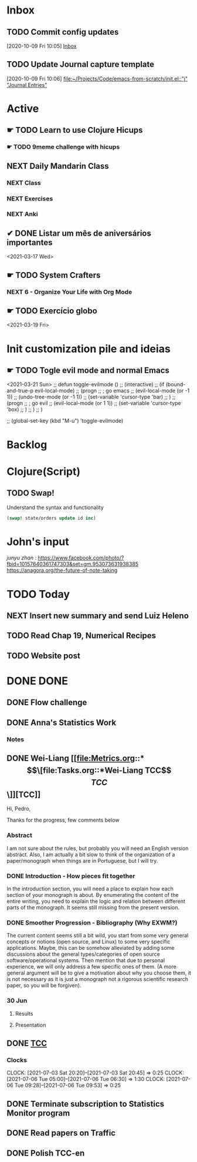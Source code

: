 # O PC
* Inbox

** TODO Commit config updates
  [2020-10-09 Fri 10:05]
  [[file:~/Projects/Code/emacs-from-scratch/OrgFiles/Tasks.org::*Inbox][Inbox]]

** TODO Update Journal capture template
  [2020-10-09 Fri 10:06]
  [[file:~/Projects/Code/emacs-from-scratch/init.el::"j" "Journal Entries"]]

* Active

# ** NEXT Merge the PR                                                  :work:
# DEADLINE: <2020-10-12 Mon>
# ** NEXT Reply to John's e-mail                             :note:work:email:
# :PROPERTIES:
# :Effort:   3
# :END:
# ** NEXT Buy milk
# :PROPERTIES:
# :Effort:   20
# :END:

# ** DONE Finish documentation
# CLOSED: [2020-10-09 Fri 09:30] SCHEDULED: <2020-10-10 Sat>

** ☛ TODO Learn to use Clojure Hicups
SCHEDULED: <2021-03-21 Sun>
*** ☛ TODO 9meme challenge with hicups
SCHEDULED: <2021-03-22 Mon>



** NEXT Daily Mandarin Class
SCHEDULED: <2021-03-17 Wed +1d>
*** NEXT Class
SCHEDULED: <2021-03-17 Wed>
*** NEXT Exercises
SCHEDULED: <2021-03-17 Wed>
*** NEXT Anki
SCHEDULED: <2021-03-17 Wed>



** ✔ DONE Listar um mês de aniversários importantes 
CLOSED: [2021-03-17 Wed 09:37 +1d]
:LOGBOOK:
- State "✔ DONE"     from "NEXT"       [2021-03-17 Wed 09:37]
:END:
<2021-03-17 Wed>



** ☛ TODO System Crafters
*** NEXT 6 - Organize Your Life with Org Mode
:LOGBOOK:
- State "✔ DONE"     from "NEXT"       [2021-03-17 Wed 09:38]
:END:

** ☛ TODO Exercício globo 
<2021-03-19 Fri>

* Init customization pile and ideias
** ☛ TODO Togle evil mode and normal Emacs
<2021-03-21 Sun>
;; defun toggle-evilmode ()
;;   (interactive)
;;   (if (bound-and-true-p evil-local-mode)
;;     (progn
;;       ; go emacs
;;       (evil-local-mode (or -1 1))
;;       (undo-tree-mode (or -1 1))
;;       (set-variable 'cursor-type 'bar)
;;     )
;;     (progn
;;       ; go evil
;;       (evil-local-mode (or 1 1))
;;       (set-variable 'cursor-type 'box)
;;     )
;;   )
;; )
 
;; (global-set-key (kbd "M-u") 'toggle-evilmode)

* Backlog



# Faculdade
* Clojure(Script)
** TODO Swap!

Understand the syntax and functionality

#+begin_src clojure
  (swap! state/orders update id inc)
#+end_src

* John's input
[[junyu zhan]] : https://www.facebook.com/photo/?fbid=10157640361747303&set=gm.953073631938385
https://anagora.org/the-future-of-note-taking


* TODO Today
** NEXT Insert new summary and send Luiz Heleno
** TODO Read Chap 19, Numerical Recipes
** TODO Website post
* DONE DONE 
** DONE Flow challenge 
CLOSED: [2021-07-06 Tue 09:31] SCHEDULED: <2021-06-25 Fri> DEADLINE: <2021-06-28 Mon>
:LOGBOOK:
- State "DONE"       from "BACKLOG"    [2021-07-06 Tue 09:31]
- State "DONE"       from "BACKLOG"    [2021-07-06 Tue 09:31]
- State "DONE"       from "NEXT"       [2021-06-30 Wed 12:37]
CLOCK: [2021-06-25 Fri 17:41]--[2021-06-25 Fri 17:41] =>  0:00
:END:
** DONE Anna's Statistics Work
CLOSED: [2021-08-11 Wed 14:07]
:LOGBOOK:
- State "DONE"       from "NEXT"       [2021-08-11 Wed 14:07]
:END:
*** Notes
** DONE Wei-Liang [[file:Metrics.org::*\[\[file:Tasks.org::*Wei-Liang TCC\]\[TCC\]\]][TCC]]
CLOSED: [2021-08-11 Wed 14:08] SCHEDULED: <2021-06-22 Tue>
:LOGBOOK:
- State "DONE"       from "BACKLOG"    [2021-08-11 Wed 14:08]
- State "DONE"       from "NEXT"       [2021-08-11 Wed 14:08]
:END:
Hi, Pedro,

Thanks for the progress, few comments below

*** Abstract
I am not sure about the rules, but probably you will need an English version abstract.
Also, I am actually a bit slow to think of the organization of a paper/monograph when things are in Portuguese, but I will try.
*** DONE Introduction  - How pieces fit together
CLOSED: [2021-06-22 Tue 01:01]
:LOGBOOK:
- State "DONE"       from "NEXT"       [2021-06-22 Tue 01:01]
:END:
In the introduction section, you will need a place to explain how each section of your monograph is about.
By enumerating the content of the entire writing, you need to explain the logic and relation between different parts of the monograph.
It seems still missing from the present version.

*** DONE Smoother Progression - Bibliography (Why EXWM?)
CLOSED: [2021-06-30 Wed 12:50]
:LOGBOOK:
- State "DONE"       from "NEXT"       [2021-06-30 Wed 12:50]
:END:
The current content seems still a bit wild, you start from some very general concepts or notions (open source, and Linux) to some very specific applications.
Maybe, this can be somehow alleviated by adding some discussions about the general types/categories of open source software/operational systems.
Then mention that due to personal experience, we will only address a few specific ones of them.
(A more general argument will be to give a motivation about why you choose them, it is not necessary as it is just a monograph not a rigorous scientific research paper, so you will be forgiven).


# Profissional
*** 30 Jun
**** Results
**** Presentation
** DONE [[file:Tasks.org::*Wei-Liang TCC][TCC]]
CLOSED: [2021-08-20 Fri 13:57]
:LOGBOOK:
- State "DONE"       from "NEXT"       [2021-08-20 Fri 13:57]
- State "DONE"       from "NEXT"       [2021-08-11 Wed 14:07]
CLOCK: [2021-07-09 Fri 11:30]--[2021-07-09 Fri 11:30] =>  0:00
:END:
*** Clocks 
CLOCK: [2021-07-03 Sat 20:20]--[2021-07-03 Sat 20:45] =>  0:25
CLOCK: [2021-07-06 Tue  05:00]--[2021-07-06 Tue 06:30] =>  1:30
CLOCK: [2021-07-06 Tue 09:28]--[2021-07-06 Tue 09:53] =>  0:25

** DONE Terminate subscription to Statistics Monitor program
CLOSED: [2021-08-20 Fri 13:57]
:LOGBOOK:
- State "DONE"       from "NEXT"       [2021-08-20 Fri 13:57]
:END:

** DONE Read papers on Traffic
CLOSED: [2021-08-20 Fri 13:57]
:LOGBOOK:
- State "DONE"       from "NEXT"       [2021-08-20 Fri 13:57]
:END:

** DONE Polish TCC-en
CLOSED: [2021-08-20 Fri 13:58]
:LOGBOOK:
- State "DONE"       from "NEXT"       [2021-08-20 Fri 13:58]
:END:
